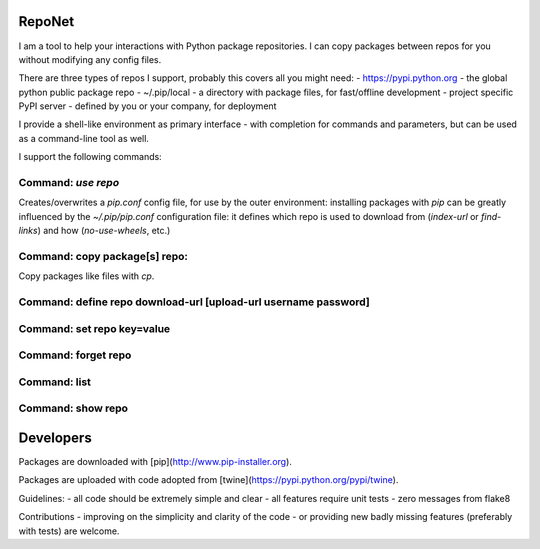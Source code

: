 RepoNet
=======

I am a tool to help your interactions with Python package repositories.
I can copy packages between repos for you without modifying any config files.

There are three types of repos I support, probably this covers all you might need:
- https://pypi.python.org - the global python public package repo
- ~/.pip/local - a directory with package files, for fast/offline development
- project specific PyPI server - defined by you or your company, for deployment

I provide a shell-like environment as primary interface - with completion for commands and parameters, but can be used as a command-line tool as well.

I support the following commands:

Command: `use repo`
-------------------

Creates/overwrites a `pip.conf` config file, for use by the outer environment: installing packages with `pip` can be greatly influenced by the `~/.pip/pip.conf` configuration file: it defines which repo is used to download from (`index-url` or `find-links`) and how (`no-use-wheels`, etc.)


Command: copy package[s] repo:
------------------------------

Copy packages like files with `cp`.


Command: define repo download-url [upload-url username password]
----------------------------------------------------------------


Command: set repo key=value
---------------------------


Command: forget repo
--------------------


Command: list
-------------


Command: show repo
------------------


Developers
==========

Packages are downloaded with [pip](http://www.pip-installer.org).

Packages are uploaded with code adopted from [twine](https://pypi.python.org/pypi/twine).

Guidelines:
- all code should be extremely simple and clear
- all features require unit tests
- zero messages from flake8

Contributions
- improving on the simplicity and clarity of the code
- or providing new badly missing features (preferably with tests)
are welcome.
